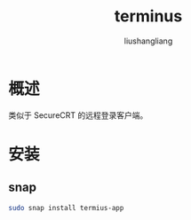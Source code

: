 # -*- coding:utf-8-*-
#+TITLE: terminus
#+AUTHOR: liushangliang
#+EMAIL: phenix3443+github@gmail.com

* 概述
  类似于 SecureCRT 的远程登录客户端。
* 安装

** snap
   #+BEGIN_SRC sh
sudo snap install termius-app
   #+END_SRC
